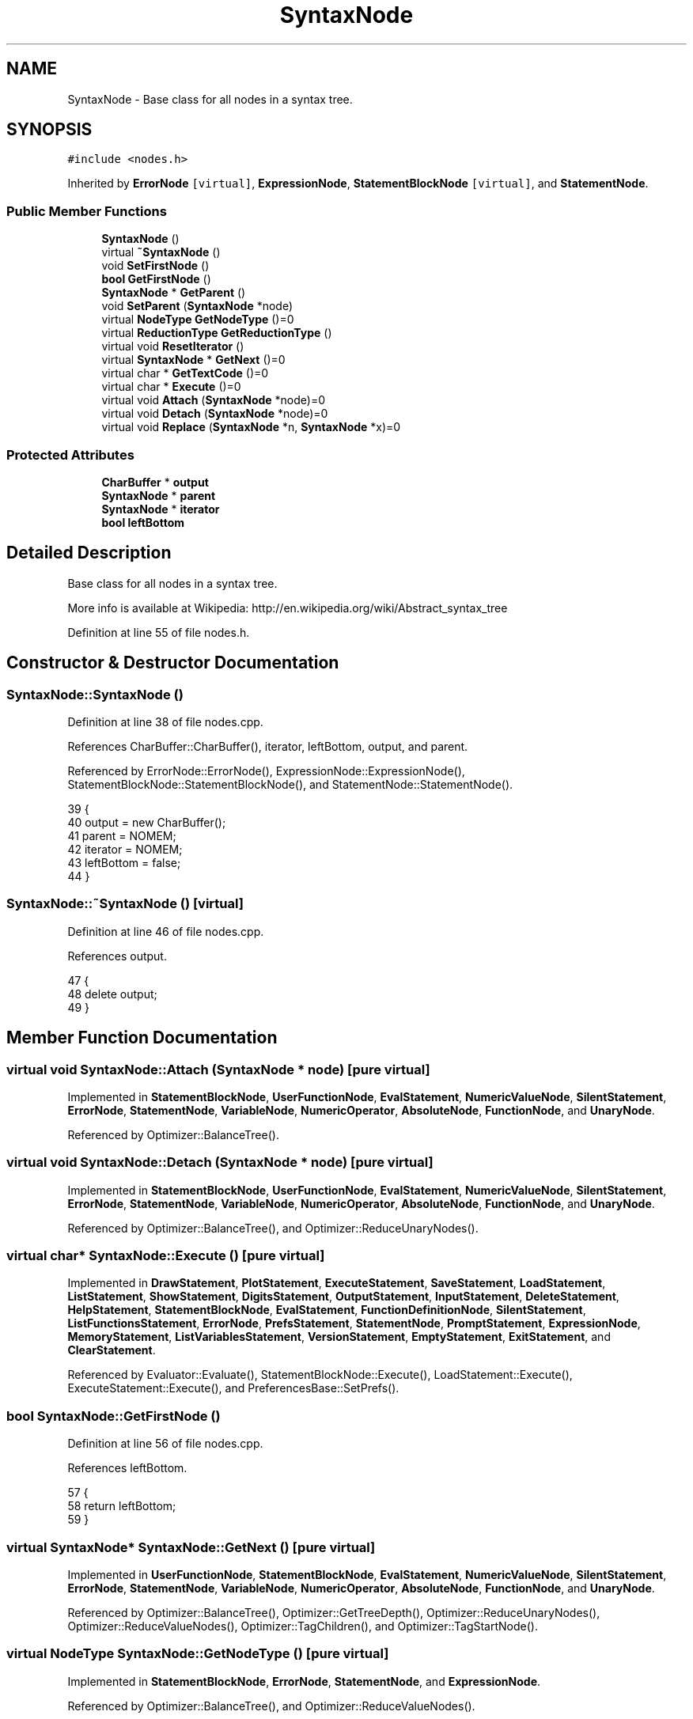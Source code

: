 .TH "SyntaxNode" 3 "Sat Jan 21 2017" "Version 1.6.1" "amath" \" -*- nroff -*-
.ad l
.nh
.SH NAME
SyntaxNode \- Base class for all nodes in a syntax tree\&.  

.SH SYNOPSIS
.br
.PP
.PP
\fC#include <nodes\&.h>\fP
.PP
Inherited by \fBErrorNode\fP\fC [virtual]\fP, \fBExpressionNode\fP, \fBStatementBlockNode\fP\fC [virtual]\fP, and \fBStatementNode\fP\&.
.SS "Public Member Functions"

.in +1c
.ti -1c
.RI "\fBSyntaxNode\fP ()"
.br
.ti -1c
.RI "virtual \fB~SyntaxNode\fP ()"
.br
.ti -1c
.RI "void \fBSetFirstNode\fP ()"
.br
.ti -1c
.RI "\fBbool\fP \fBGetFirstNode\fP ()"
.br
.ti -1c
.RI "\fBSyntaxNode\fP * \fBGetParent\fP ()"
.br
.ti -1c
.RI "void \fBSetParent\fP (\fBSyntaxNode\fP *node)"
.br
.ti -1c
.RI "virtual \fBNodeType\fP \fBGetNodeType\fP ()=0"
.br
.ti -1c
.RI "virtual \fBReductionType\fP \fBGetReductionType\fP ()"
.br
.ti -1c
.RI "virtual void \fBResetIterator\fP ()"
.br
.ti -1c
.RI "virtual \fBSyntaxNode\fP * \fBGetNext\fP ()=0"
.br
.ti -1c
.RI "virtual char * \fBGetTextCode\fP ()=0"
.br
.ti -1c
.RI "virtual char * \fBExecute\fP ()=0"
.br
.ti -1c
.RI "virtual void \fBAttach\fP (\fBSyntaxNode\fP *node)=0"
.br
.ti -1c
.RI "virtual void \fBDetach\fP (\fBSyntaxNode\fP *node)=0"
.br
.ti -1c
.RI "virtual void \fBReplace\fP (\fBSyntaxNode\fP *n, \fBSyntaxNode\fP *x)=0"
.br
.in -1c
.SS "Protected Attributes"

.in +1c
.ti -1c
.RI "\fBCharBuffer\fP * \fBoutput\fP"
.br
.ti -1c
.RI "\fBSyntaxNode\fP * \fBparent\fP"
.br
.ti -1c
.RI "\fBSyntaxNode\fP * \fBiterator\fP"
.br
.ti -1c
.RI "\fBbool\fP \fBleftBottom\fP"
.br
.in -1c
.SH "Detailed Description"
.PP 
Base class for all nodes in a syntax tree\&. 

More info is available at Wikipedia: http://en.wikipedia.org/wiki/Abstract_syntax_tree 
.PP
Definition at line 55 of file nodes\&.h\&.
.SH "Constructor & Destructor Documentation"
.PP 
.SS "SyntaxNode::SyntaxNode ()"

.PP
Definition at line 38 of file nodes\&.cpp\&.
.PP
References CharBuffer::CharBuffer(), iterator, leftBottom, output, and parent\&.
.PP
Referenced by ErrorNode::ErrorNode(), ExpressionNode::ExpressionNode(), StatementBlockNode::StatementBlockNode(), and StatementNode::StatementNode()\&.
.PP
.nf
39 {
40     output = new CharBuffer();
41     parent = NOMEM;
42     iterator = NOMEM;
43     leftBottom = false;
44 }
.fi
.SS "SyntaxNode::~SyntaxNode ()\fC [virtual]\fP"

.PP
Definition at line 46 of file nodes\&.cpp\&.
.PP
References output\&.
.PP
.nf
47 {
48     delete output;
49 }
.fi
.SH "Member Function Documentation"
.PP 
.SS "virtual void SyntaxNode::Attach (\fBSyntaxNode\fP * node)\fC [pure virtual]\fP"

.PP
Implemented in \fBStatementBlockNode\fP, \fBUserFunctionNode\fP, \fBEvalStatement\fP, \fBNumericValueNode\fP, \fBSilentStatement\fP, \fBErrorNode\fP, \fBStatementNode\fP, \fBVariableNode\fP, \fBNumericOperator\fP, \fBAbsoluteNode\fP, \fBFunctionNode\fP, and \fBUnaryNode\fP\&.
.PP
Referenced by Optimizer::BalanceTree()\&.
.SS "virtual void SyntaxNode::Detach (\fBSyntaxNode\fP * node)\fC [pure virtual]\fP"

.PP
Implemented in \fBStatementBlockNode\fP, \fBUserFunctionNode\fP, \fBEvalStatement\fP, \fBNumericValueNode\fP, \fBSilentStatement\fP, \fBErrorNode\fP, \fBStatementNode\fP, \fBVariableNode\fP, \fBNumericOperator\fP, \fBAbsoluteNode\fP, \fBFunctionNode\fP, and \fBUnaryNode\fP\&.
.PP
Referenced by Optimizer::BalanceTree(), and Optimizer::ReduceUnaryNodes()\&.
.SS "virtual char* SyntaxNode::Execute ()\fC [pure virtual]\fP"

.PP
Implemented in \fBDrawStatement\fP, \fBPlotStatement\fP, \fBExecuteStatement\fP, \fBSaveStatement\fP, \fBLoadStatement\fP, \fBListStatement\fP, \fBShowStatement\fP, \fBDigitsStatement\fP, \fBOutputStatement\fP, \fBInputStatement\fP, \fBDeleteStatement\fP, \fBHelpStatement\fP, \fBStatementBlockNode\fP, \fBEvalStatement\fP, \fBFunctionDefinitionNode\fP, \fBSilentStatement\fP, \fBListFunctionsStatement\fP, \fBErrorNode\fP, \fBPrefsStatement\fP, \fBStatementNode\fP, \fBPromptStatement\fP, \fBExpressionNode\fP, \fBMemoryStatement\fP, \fBListVariablesStatement\fP, \fBVersionStatement\fP, \fBEmptyStatement\fP, \fBExitStatement\fP, and \fBClearStatement\fP\&.
.PP
Referenced by Evaluator::Evaluate(), StatementBlockNode::Execute(), LoadStatement::Execute(), ExecuteStatement::Execute(), and PreferencesBase::SetPrefs()\&.
.SS "\fBbool\fP SyntaxNode::GetFirstNode ()"

.PP
Definition at line 56 of file nodes\&.cpp\&.
.PP
References leftBottom\&.
.PP
.nf
57 {
58     return leftBottom;
59 }
.fi
.SS "virtual \fBSyntaxNode\fP* SyntaxNode::GetNext ()\fC [pure virtual]\fP"

.PP
Implemented in \fBUserFunctionNode\fP, \fBStatementBlockNode\fP, \fBEvalStatement\fP, \fBNumericValueNode\fP, \fBSilentStatement\fP, \fBErrorNode\fP, \fBStatementNode\fP, \fBVariableNode\fP, \fBNumericOperator\fP, \fBAbsoluteNode\fP, \fBFunctionNode\fP, and \fBUnaryNode\fP\&.
.PP
Referenced by Optimizer::BalanceTree(), Optimizer::GetTreeDepth(), Optimizer::ReduceUnaryNodes(), Optimizer::ReduceValueNodes(), Optimizer::TagChildren(), and Optimizer::TagStartNode()\&.
.SS "virtual \fBNodeType\fP SyntaxNode::GetNodeType ()\fC [pure virtual]\fP"

.PP
Implemented in \fBStatementBlockNode\fP, \fBErrorNode\fP, \fBStatementNode\fP, and \fBExpressionNode\fP\&.
.PP
Referenced by Optimizer::BalanceTree(), and Optimizer::ReduceValueNodes()\&.
.SS "\fBSyntaxNode\fP * SyntaxNode::GetParent ()"

.PP
Definition at line 66 of file nodes\&.cpp\&.
.PP
References parent\&.
.PP
Referenced by Optimizer::BalanceTree(), Optimizer::ReduceUnaryNodes(), and Optimizer::ReduceValueNodes()\&.
.PP
.nf
67 {
68     return parent;
69 }
.fi
.SS "\fBReductionType\fP SyntaxNode::GetReductionType ()\fC [virtual]\fP"

.PP
Reimplemented in \fBComplexiNode\fP, \fBPiNode\fP, \fBEulersNumberNode\fP, \fBNumericValueNode\fP, \fBSubtractionNode\fP, \fBAdditionNode\fP, and \fBUnaryNode\fP\&.
.PP
Definition at line 51 of file nodes\&.cpp\&.
.PP
References nonereduc\&.
.PP
Referenced by Optimizer::ReduceUnaryNodes(), and Optimizer::ReduceValueNodes()\&.
.PP
.nf
52 {
53     return nonereduc;
54 }
.fi
.SS "virtual char* SyntaxNode::GetTextCode ()\fC [pure virtual]\fP"

.PP
Implemented in \fBStatementBlockNode\fP, \fBErrorNode\fP, \fBStatementNode\fP, and \fBExpressionNode\fP\&.
.SS "virtual void SyntaxNode::Replace (\fBSyntaxNode\fP * n, \fBSyntaxNode\fP * x)\fC [pure virtual]\fP"

.PP
Implemented in \fBStatementBlockNode\fP, \fBUserFunctionNode\fP, \fBEvalStatement\fP, \fBNumericValueNode\fP, \fBSilentStatement\fP, \fBErrorNode\fP, \fBStatementNode\fP, \fBVariableNode\fP, \fBNumericOperator\fP, \fBAbsoluteNode\fP, \fBFunctionNode\fP, and \fBUnaryNode\fP\&.
.PP
Referenced by Optimizer::ReduceUnaryNodes(), and Optimizer::ReduceValueNodes()\&.
.SS "void SyntaxNode::ResetIterator ()\fC [virtual]\fP"

.PP
Definition at line 76 of file nodes\&.cpp\&.
.PP
References iterator\&.
.PP
Referenced by Optimizer::BalanceTree(), Optimizer::GetTreeDepth(), Optimizer::ReduceUnaryNodes(), Optimizer::ReduceValueNodes(), Optimizer::TagChildren(), and Optimizer::TagStartNode()\&.
.PP
.nf
77 {
78     iterator = NOMEM;
79 }
.fi
.SS "void SyntaxNode::SetFirstNode ()"

.PP
Definition at line 61 of file nodes\&.cpp\&.
.PP
References leftBottom\&.
.PP
Referenced by Optimizer::TagStartNode()\&.
.PP
.nf
62 {
63     leftBottom = true;
64 }
.fi
.SS "void SyntaxNode::SetParent (\fBSyntaxNode\fP * node)"

.PP
Definition at line 71 of file nodes\&.cpp\&.
.PP
References parent\&.
.PP
Referenced by UnaryNode::Attach(), FunctionNode::Attach(), AbsoluteNode::Attach(), NumericOperator::Attach(), SilentStatement::Attach(), EvalStatement::Attach(), and Optimizer::TagChildren()\&.
.PP
.nf
72 {
73     parent = node;
74 }
.fi
.SH "Member Data Documentation"
.PP 
.SS "\fBSyntaxNode\fP* SyntaxNode::iterator\fC [protected]\fP"

.PP
Definition at line 76 of file nodes\&.h\&.
.PP
Referenced by UnaryNode::GetNext(), FunctionNode::GetNext(), AbsoluteNode::GetNext(), NumericOperator::GetNext(), SilentStatement::GetNext(), EvalStatement::GetNext(), UserFunctionNode::GetNext(), NumericOperator::Replace(), ResetIterator(), StatementBlockNode::StatementBlockNode(), and SyntaxNode()\&.
.SS "\fBbool\fP SyntaxNode::leftBottom\fC [protected]\fP"

.PP
Definition at line 77 of file nodes\&.h\&.
.PP
Referenced by GetFirstNode(), NumericValueNode::GetPrecedence(), SetFirstNode(), and SyntaxNode()\&.
.SS "\fBCharBuffer\fP* SyntaxNode::output\fC [protected]\fP"

.PP
Definition at line 74 of file nodes\&.h\&.
.PP
Referenced by VersionStatement::Execute(), MemoryStatement::Execute(), ErrorNode::Execute(), FunctionDefinitionNode::Execute(), EvalStatement::Execute(), StatementBlockNode::Execute(), HelpStatement::Execute(), DeleteStatement::Execute(), InputStatement::Execute(), OutputStatement::Execute(), DigitsStatement::Execute(), ShowStatement::Execute(), ListStatement::Execute(), ExecuteStatement::Execute(), PlotStatement::Execute(), FunctionDefinitionNode::FunctionDefinitionNode(), NumericValueNode::GetNodeText(), UnaryNode::GetText(), FunctionNode::GetText(), AbsoluteNode::GetText(), NumericOperator::GetText(), FunctionDefinitionNode::GetText(), SyntaxNode(), and ~SyntaxNode()\&.
.SS "\fBSyntaxNode\fP* SyntaxNode::parent\fC [protected]\fP"

.PP
Definition at line 75 of file nodes\&.h\&.
.PP
Referenced by GetParent(), SetParent(), and SyntaxNode()\&.

.SH "Author"
.PP 
Generated automatically by Doxygen for amath from the source code\&.
